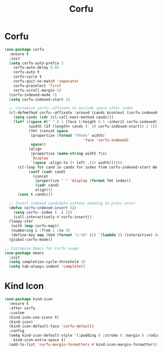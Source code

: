 #+TITLE: Corfu
#+PROPERTY: header-args      :tangle "../config-elisp/corfu.el"
* Corfu
#+BEGIN_SRC emacs-lisp
(use-package corfu
  :ensure t
  :init
  (setq corfu-auto-prefix 3
	corfu-auto-delay 0.05
	corfu-auto t
	corfu-cycle t
	corfu-quit-no-match 'separator
	corfu-preselect 'first
	corfu-scroll-margin 5)
  (corfu-indexed-mode 1)
  (setq corfu-indexed-start 1)

  ;; Customize corfu--affixate to exclude space after index
  (cl-defmethod corfu--affixate :around (cands &context (corfu-indexed-mode (eql t)))
    (setq cands (cdr (cl-call-next-method cands)))
    (let* ((space #(" " 0 1 (face (:height 0.5 :inherit corfu-indexed))))
           (width (if (length> cands (- 10 corfu-indexed-start)) 2 1))
           (fmt (concat space
			(propertize (format "%%%ds" width)
                                    'face 'corfu-indexed)
			space))
           (align
            (propertize (make-string width ?\s)
			'display
			`(space :align-to (+ left ,(1+ width))))))
      (cl-loop for cand in cands for index from corfu-indexed-start do
	       (setf (cadr cand)
		     (concat
		      (propertize " " 'display (format fmt index))
		      (cadr cand)
		      align)))
      (cons t cands)))

  ;; Insert indexed candidate without needing to press enter
  (defun corfu-indexed-insert (i)
    (setq corfu--index (- i 1))
    (call-interactively #'corfu-insert))
  (loopy-iter
   (with (map corfu-map))
   (numbering i :from 1 :to 9)
   (define-key map (kbd (format "s-%d" i)) `(lambda () (interactive) (corfu-indexed-insert ,i))))
  (global-corfu-mode))

;; Customize Emacs for Corfu usage
(use-package emacs
  :init
  (setq completion-cycle-threshold 3)
  (setq tab-always-indent 'complete))
#+END_SRC
* Kind Icon
#+begin_src emacs-lisp
(use-package kind-icon
  :ensure t
  :after corfu
  :custom
  (kind-icon-use-icons t)
  (kind-icon)
  (kind-icon-default-face 'corfu-default)
  :config
  (setq kind-icon-default-style '(:padding 0 :stroke 0 :margin 0 :radius 0 :height 1.0 :scale 0.6)
	kind-icon-extra-space t)
  (add-to-list 'corfu-margin-formatters #'kind-icon-margin-formatter))
#+end_src
